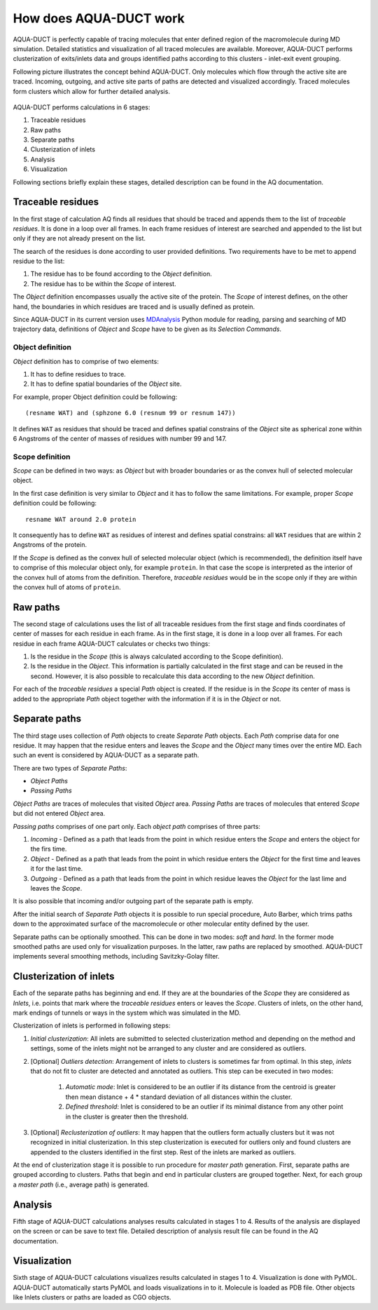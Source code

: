 How does AQUA-DUCT work
-----------------------

AQUA-DUCT is perfectly capable of tracing molecules that enter defined region of the macromolecule during MD simulation. Detailed statistics and visualization of all traced molecules are available. Moreover, AQUA-DUCT performs clusterization of exits/inlets data and groups identified paths according to this clusters - inlet-exit event grouping.

Following picture illustrates the concept behind AQUA-DUCT. Only molecules which flow through the active site are traced. Incoming, outgoing, and active site parts of paths are detected and visualized accordingly. Traced molecules form clusters which allow for further detailed analysis.

.. figure:: AQ_work.png
   :align:  center

AQUA-DUCT performs calculations in 6 stages:

#. Traceable residues
#. Raw paths
#. Separate paths
#. Clusterization of inlets
#. Analysis
#. Visualization

Following sections briefly explain these stages, detailed description can be found in the AQ documentation.

Traceable residues
^^^^^^^^^^^^^^^^^^

In the first stage of calculation AQ finds all residues that should be traced and appends them to the list of *traceable residues*. It is done in a loop over all frames. In each frame residues of interest are searched and appended to the list but only if they are not already present on the list.

The search of the residues is done according to user provided definitions. Two requirements have to be met to append residue to the list:

#. The residue has to be found according to the *Object* definition.
#. The residue has to be within the *Scope* of interest.

The *Object* definition encompasses usually the active site of the protein. The *Scope* of interest defines, on the other hand, the boundaries in which residues are traced and is usually defined as protein.

Since AQUA-DUCT in its current version uses `MDAnalysis <http://www.mdanalysis.org/>`_ Python module for reading, parsing and searching of MD trajectory data, definitions of *Object* and *Scope* have to be given as its *Selection Commands*.


Object definition
"""""""""""""""""

*Object* definition has to comprise of two elements:

#. It has to define residues to trace.
#. It has to define spatial boundaries of the *Object* site.

For example, proper Object definition could be following::

    (resname WAT) and (sphzone 6.0 (resnum 99 or resnum 147))

It defines ``WAT`` as residues that should be traced and defines spatial constrains of the *Object* site as spherical zone within 6 Angstroms of the center of masses of residues with number 99 and 147.

Scope definition
""""""""""""""""

*Scope* can be defined in two ways: as *Object* but with broader boundaries or as the convex hull of selected molecular object.

In the first case definition is very similar to *Object* and it has to follow the same limitations. For example, proper *Scope* definition could be following::

    resname WAT around 2.0 protein

It consequently has to define ``WAT`` as residues of interest and defines spatial constrains: all ``WAT`` residues that are within 2 Angstroms of the protein.

If the *Scope* is defined as the convex hull of selected molecular object (which is recommended), the definition itself have to comprise of this molecular object only, for example ``protein``. In that case the scope is interpreted as the interior of the convex hull of atoms from the definition. Therefore, *traceable residues* would be in the scope only if they are within the convex hull of atoms of ``protein``.

Raw paths
^^^^^^^^^

The second stage of calculations uses the list of all traceable residues from the first stage and finds coordinates of center of masses for each residue in each frame. As in the first stage, it is done in a loop over all frames. For each residue in each frame AQUA-DUCT calculates or checks two things:

#. Is the residue in the *Scope* (this is always calculated according to the Scope definition).
#. Is the residue in the *Object*. This information is partially calculated in the first stage and can be reused in the second. However, it is also possible to recalculate this data according to the new *Object* definition.

For each of the *traceable residues* a special *Path* object is created. If the residue is in the *Scope* its center of mass is added to the appropriate *Path* object together with the information if it is in the *Object* or not.


Separate paths
^^^^^^^^^^^^^^

The third stage uses collection of *Path* objects to create *Separate Path* objects. Each *Path* comprise data for one residue. It may happen that the residue enters and leaves the *Scope* and the *Object* many times over the entire MD. Each such an event is considered by AQUA-DUCT as a separate path.

There are two types of *Separate Paths*:

* *Object Paths*
* *Passing Paths*

*Object Paths* are traces of molecules that visited *Object* area. *Passing Paths* are traces of molecules that entered *Scope* but did not entered *Object* area.

*Passing paths* comprises of one part only.
Each *object path* comprises of three parts:

#. *Incoming* - Defined as a path that leads from the point in which residue enters the *Scope* and enters the object for the firs time.
#. *Object* - Defined as a path that leads from the point in which residue enters the *Object* for the first time and leaves it for the last time.
#. *Outgoing* - Defined as a path that leads from the point in which residue leaves the *Object* for the last lime and leaves the *Scope*.

It is also possible that incoming and/or outgoing part of the separate path is empty.

After the initial search of *Separate Path* objects it is possible to run special procedure, Auto Barber, which trims paths down to the approximated surface of the macromolecule or other molecular entity defined by the user.

Separate paths can be optionally smoothed. This can be done in two modes: `soft` and `hard`. In the former mode smoothed paths are used only for visualization purposes. In the latter, raw paths are replaced by smoothed.
AQUA-DUCT implements several smoothing methods, including Savitzky-Golay filter.

Clusterization of inlets
^^^^^^^^^^^^^^^^^^^^^^^^

Each of the separate paths has beginning and end. If they are at the boundaries of the *Scope* they are considered as *Inlets*, i.e. points that mark where the *traceable residues* enters or leaves the *Scope*. Clusters of inlets, on the other hand, mark endings of tunnels or ways in the system which was simulated in the MD.

Clusterization of inlets is performed in following steps:

#. `Initial clusterization`: All inlets are submitted to selected clusterization method and depending on the method and settings, some of the inlets might not be arranged to any cluster and are considered as outliers.
#. [Optional] `Outliers detection`: Arrangement of inlets to clusters is sometimes far from optimal. In this step, *inlets* that do not fit to cluster are detected and annotated as outliers. This step can be executed in two modes:

    #. `Automatic mode`: Inlet is considered to be an outlier if its distance from the centroid is greater then mean distance + 4 * standard deviation of all distances within the cluster.
    #. `Defined threshold`: Inlet is considered to be an outlier if its minimal distance from any other point in the cluster is greater then the threshold.

#. [Optional] `Reclusterization of outliers`: It may happen that the outliers form actually clusters but it was not recognized in initial clusterization. In this step clusterization is executed for outliers only and found clusters are appended to the clusters identified in the first step. Rest of the inlets are marked as outliers.

At the end of clusterization stage it is possible to run procedure for `master path` generation. First, separate paths are grouped according to clusters. Paths that begin and end in particular clusters are grouped together. Next, for each group a `master path` (i.e., average path) is generated.

Analysis
^^^^^^^^

Fifth stage of AQUA-DUCT calculations analyses results calculated in stages 1 to 4. Results of the analysis are displayed on the screen or can be save to text file. Detailed description of analysis result file can be found in the AQ documentation.

Visualization
^^^^^^^^^^^^^

Sixth stage of AQUA-DUCT calculations visualizes results calculated in stages 1 to 4. Visualization is done with PyMOL. AQUA-DUCT automatically starts PyMOL and loads visualizations in to it.
Molecule is loaded as PDB file. Other objects like Inlets clusters or paths are loaded as CGO objects.
